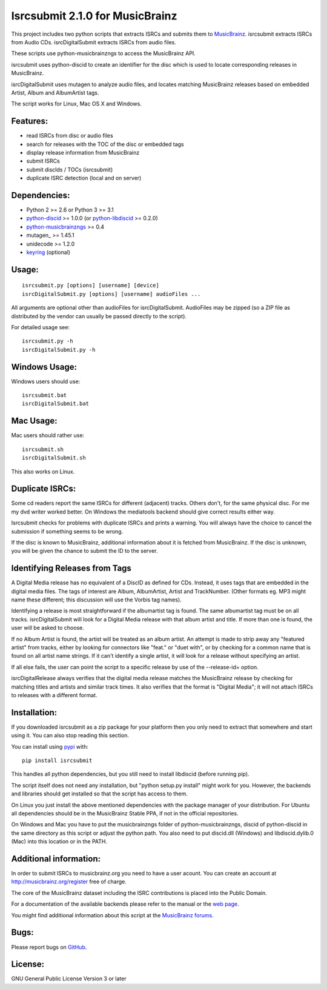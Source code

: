 Isrcsubmit 2.1.0 for MusicBrainz
================================

This project includes two python scripts that extracts ISRCs
and submits them to MusicBrainz_. isrcsubmit extracts ISRCs from
Audio CDs. isrcDigitalSubmit extracts ISRCs from audio files.

These scripts use python-musicbrainzngs to access the MusicBrainz API.

isrcsubmit uses python-discid to create an identifier for the disc which
is used to locate corresponding releases in MusicBrainz. 

isrcDigitalSubmit uses mutagen to analyze audio files, and locates matching
MusicBrainz releases based on embedded Artist, Album and AlbumArtist tags.

The script works for Linux, Mac OS X and Windows.

.. _ISRCs: http://en.wikipedia.org/wiki/International_Standard_Recording_Code
.. _MusicBrainz: http://musicbrainz.org

Features:
---------

* read ISRCs from disc or audio files
* search for releases with the TOC of the disc or embedded tags
* display release information from MusicBrainz
* submit ISRCs
* submit discIds / TOCs (isrcsubmit)
* duplicate ISRC detection (local and on server)


Dependencies:
-------------

* Python 2 >= 2.6 or Python 3 >= 3.1
* python-discid_ >= 1.0.0 (or python-libdiscid_ >= 0.2.0)
* python-musicbrainzngs_ >= 0.4
* mutagen_ >= 1.45.1
* unidecode >= 1.2.0
* keyring_ (optional)

.. _python-discid: http://python-discid.readthedocs.org/
.. _python-libdiscid: http://pythonhosted.org/python-libdiscid/
.. _python-musicbrainzngs: http://python-musicbrainzngs.readthedocs.org/
.. _keyring: https://github.com/jaraco/keyring/
.. _mutaagen: https://mutagen.readthedocs.io/
.. _unicode: https://github.com/avian2/unidecode

Usage:
------
::

    isrcsubmit.py [options] [username] [device]
    isrcDigitalSubmit.py [options] [username] audioFiles ...

All arguments are optional other than audioFiles for isrcDigitalSubmit.
AudioFiles may be zipped (so a ZIP file as distributed by the vendor can
usually be passed directly to the script).

For detailed usage see::

    isrcsubmit.py -h
    isrcDigitalSubmit.py -h


Windows Usage:
--------------

Windows users should use::

    isrcsubmit.bat
    isrcDigitalSubmit.bat


Mac Usage:
----------

Mac users should rather use::

    isrcsubmit.sh
    isrcDigitalSubmit.sh

This also works on Linux.


Duplicate ISRCs:
----------------

Some cd readers report the same ISRCs for different (adjacent) tracks.
Others don't, for the same physical disc.
For me my dvd writer worked better.
On Windows the mediatools backend should give correct results either way.

Isrcsubmit checks for problems with duplicate ISRCs and prints a warning.
You will always have the choice to cancel the submission if something
seems to be wrong.

If the disc is known to MusicBrainz, additional information about it
is fetched from MusicBrainz.
If the disc is unknown, you will be given the chance to submit the ID
to the server.

Identifying Releases from Tags
------------------------------

A Digital Media release has no equivalent of a DiscID as defined for CDs.
Instead, it uses tags that are embedded in the digital media files. The
tags of interest are Album, AlbumArtist, Artist and TrackNumber. (Other
formats eg. MP3 might name these different; this discussion will use the
Vorbis tag names).

Identifying a release is most straightforward if the albumartist tag is found. 
The same albumartist tag must be on all tracks. isrcDigitalSubmit will look for
a Digital Media release with that album artist and title. If more than one is found,
the user will be asked to choose.

If no Album Artist is found, the artist will be treated as an album artist. 
An attempt is made to strip away any "featured artist" from tracks, either by looking
for connectors like "feat." or "duet with", or by checking for a common name that
is found on all artist name strings. If it can't identify a single artist, it will
look for a release without specifying an artist.

If all else fails, the user can point the script to a specific release by use of
the --release-id= option.

isrcDigitalRelease always verifies that the digital media release matches the MusicBrainz
release by checking for matching titles and artists and similar track times. It also
verifies that the format is "Digital Media"; it will not attach
ISRCs to releases with a different format.


Installation:
---------------

If you downloaded isrcsubmit as a zip package for your platform
then you only need to extract that somewhere and start using it.
You can also stop reading this section.

You can install using pypi_ with::

    pip install isrcsubmit

This handles all python dependencies, but you still need to
install libdiscid (before running pip).

The script itself does not need any installation,
but "python setup.py install" might work for you.
However, the backends and libraries should get
installed so that the script has access to them.

On Linux you just install the above mentioned dependencies with
the package manager of your distribution.
For Ubuntu all dependencies should be in the MusicBrainz Stable PPA,
if not in the official repositories.

On Windows and Mac you have to put the musicbrainzngs folder of
python-musicbrainzngs, discid of python-discid in the same
directory as this script or adjust the python path.
You also need to put discid.dll (Windows) and libdiscid.dylib.0 (Mac)
into this location or in the PATH.

.. _pypi: https://pypi.python.org/pypi


Additional information:
-----------------------

In order to submit ISRCs to musicbrainz.org you need to have a user acount.
You can create an account at http://musicbrainz.org/register free of charge.

The core of the MusicBrainz dataset including the ISRC contributions is placed
into the Public Domain.

For a documentation of the available backends please refer to the manual
or the `web page`_.

You might find additional information about this script at the
`MusicBrainz forums`_.

.. _web page: http://jonnyjd.github.io/musicbrainz-isrcsubmit/backends
.. _MusicBrainz forums: https://community.metabrainz.org/search?q=isrcsubmit


Bugs:
-----

Please report bugs on GitHub_.

.. _GitHub: https://github.com/JonnyJD/musicbrainz-isrcsubmit


License:
--------

GNU General Public License Version 3 or later
